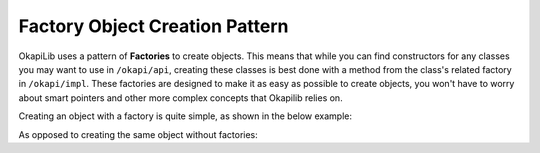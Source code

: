 ===============================
Factory Object Creation Pattern
===============================

OkapiLib uses a pattern of **Factories** to create objects. This means that while you can find constructors
for any classes you may want to use in ``/okapi/api``, creating these classes is best done with
a method from the class's related factory in ``/okapi/impl``. These factories are designed to make it as easy as possible
to create objects, you won't have to worry about smart pointers and other more complex concepts that Okapilib relies on.

Creating an object with a factory is quite simple, as shown in the below example:

.. highlight: cpp
.. code-block:: cpp
   :linenos:

   using namespace okapi;

   const double kP = 1.0;
   const double kI = 0.001;
   const double kD = 0.1;
   const int MOTOR_PORT = 1;

   auto exampleController = AsyncControllerFactory::posPID(MOTOR_PORT, kP, kI, kD);

As opposed to creating the same object without factories:

.. highlight: cpp
.. code-block:: cpp
   :linenos:

   using namespace okapi;

   const double kP = 1.0;
   const double kI = 0.001;
   const double kD = 0.1;
   const int MOTOR_PORT = 1;

   Motor exampleMotor(MOTOR_PORT);

   TimeUtil timeUtil(
     Supplier<std::unique_ptr<AbstractTimer>>([]() { return std::make_unique<Timer>(); }),
     Supplier<std::unique_ptr<AbstractRate>>([]() { return std::make_unique<Rate>(); }),
     Supplier<std::unique_ptr<SettledUtil>>([]() { return std::make_unique<SettledUtil>(std::make_unique<Timer>()); })
   );

   AsyncPosPIDController exampleController(exampleMotor.getEncoder(), std::make_shared<Motor>(exampleMotor),
                                           timeUtil, kP, kI, kD);
